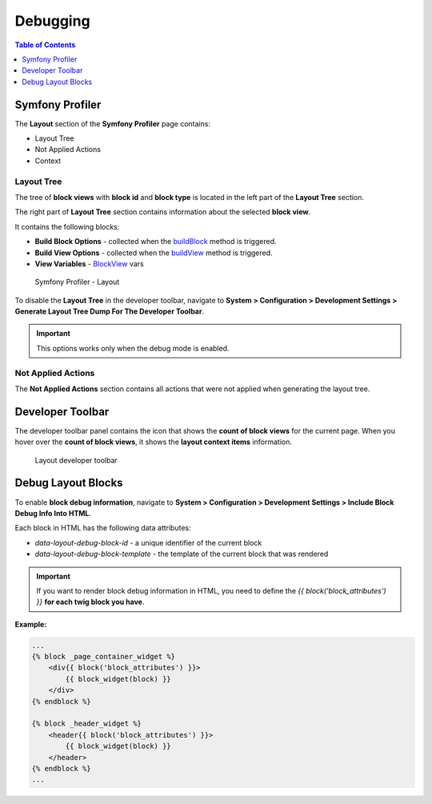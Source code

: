 .. _dev-guide-layouts-debugging:

Debugging
=========

.. contents:: Table of Contents
    :local:
    :depth: 1
    :backlinks: entry

Symfony Profiler
----------------

The **Layout** section of the **Symfony Profiler** page contains:

-  Layout Tree
-  Not Applied Actions
-  Context

Layout Tree
^^^^^^^^^^^

The tree of **block views** with **block id** and **block type** is
located in the left part of the **Layout Tree** section.

The right part of **Layout Tree** section contains information about the
selected **block view**.

It contains the following blocks:

-  **Build Block Options** - collected when the
   `buildBlock <https://github.com/oroinc/platform/tree/master/src/Oro/Component/Layout/BlockTypeExtensionInterface.php>`__
   method is triggered.
-  **Build View Options** - collected when the
   `buildView <https://github.com/oroinc/platform/tree/master/src/Oro/Component/Layout/BlockTypeExtensionInterface.php>`__
   method is triggered.
-  **View Variables** -
   `BlockView <https://github.com/oroinc/platform/tree/master/src/Oro/Component/Layout/BlockView.php>`__ vars

.. figure:: /dev_guide/front_ui/layouts/img/symfony_profiler_layout.png
    :alt: Symfony Profiler - Layout

    Symfony Profiler - Layout

To disable the **Layout Tree** in the developer toolbar, navigate to
**System > Configuration > Development Settings > Generate Layout Tree Dump For The Developer Toolbar**.

.. important:: This options works only when the debug mode is enabled.

Not Applied Actions
^^^^^^^^^^^^^^^^^^^

The **Not Applied Actions** section contains all actions that were not
applied when generating the layout tree.

Developer Toolbar
-----------------

The developer toolbar panel contains the icon that shows the **count of
block views** for the current page. When you hover over the **count of
block views**, it shows the **layout context items** information.

.. figure:: /dev_guide/front_ui/layouts/img/developer_toolbar_panel.png
    :alt: Layout developer toolbar

    Layout developer toolbar

Debug Layout Blocks
-------------------

To enable **block debug information**, navigate to
**System > Configuration > Development Settings > Include Block Debug Info Into HTML**.

Each block in HTML has the following data attributes:

-  `data-layout-debug-block-id` - a unique identifier of the current
   block
-  `data-layout-debug-block-template` - the template of the current
   block that was rendered

.. important:: If you want to render block debug information in HTML,
    you need to define the `{{ block('block_attributes') }}` **for each
    twig block you have**.

**Example:**

.. code:: twig

        ...
        {% block _page_container_widget %}
            <div{{ block('block_attributes') }}>
                {{ block_widget(block) }}
            </div>
        {% endblock %}

        {% block _header_widget %}
            <header{{ block('block_attributes') }}>
                {{ block_widget(block) }}
            </header>
        {% endblock %}
        ...
